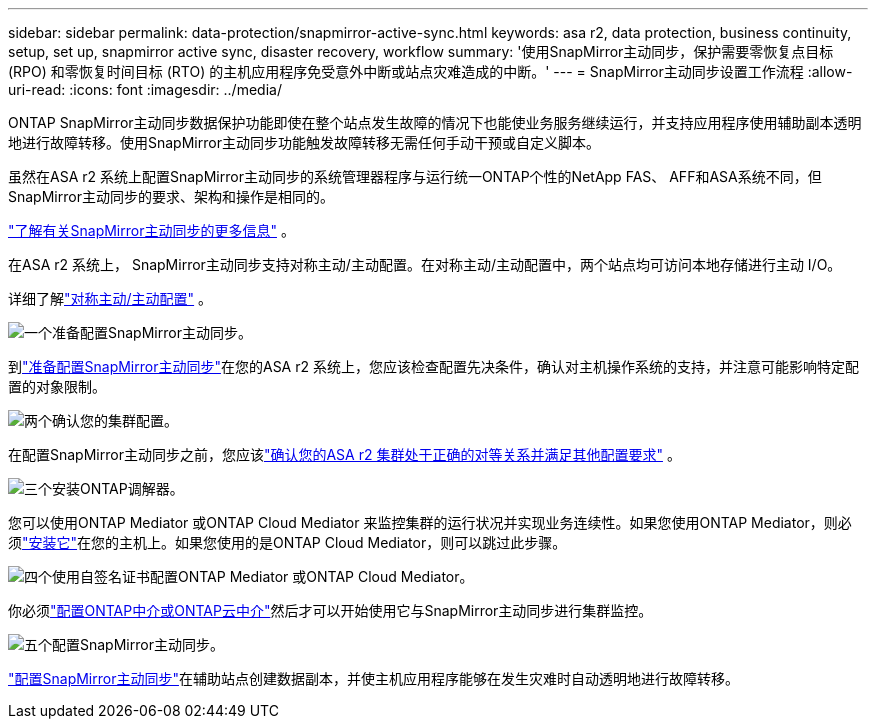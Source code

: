 ---
sidebar: sidebar 
permalink: data-protection/snapmirror-active-sync.html 
keywords: asa r2, data protection, business continuity, setup, set up, snapmirror active sync, disaster recovery, workflow 
summary: '使用SnapMirror主动同步，保护需要零恢复点目标 (RPO) 和零恢复时间目标 (RTO) 的主机应用程序免受意外中断或站点灾难造成的中断。' 
---
= SnapMirror主动同步设置工作流程
:allow-uri-read: 
:icons: font
:imagesdir: ../media/


[role="lead"]
ONTAP SnapMirror主动同步数据保护功能即使在整个站点发生故障的情况下也能使业务服务继续运行，并支持应用程序使用辅助副本透明地进行故障转移。使用SnapMirror主动同步功能触发故障转移无需任何手动干预或自定义脚本。

虽然在ASA r2 系统上配置SnapMirror主动同步的系统管理器程序与运行统一ONTAP个性的NetApp FAS、 AFF和ASA系统不同，但SnapMirror主动同步的要求、架构和操作是相同的。

link:https://docs.netapp.com/us-en/ontap/snapmirror-active-sync/index.html["了解有关SnapMirror主动同步的更多信息"^] 。

在ASA r2 系统上， SnapMirror主动同步支持对称主动/主动配置。在对称主动/主动配置中，两个站点均可访问本地存储进行主动 I/O。

详细了解link:https://docs.netapp.com/us-en/ontap/snapmirror-active-sync/architecture-concept.html#symmetric-activeactive["对称主动/主动配置"^] 。

.image:https://raw.githubusercontent.com/NetAppDocs/common/main/media/number-1.png["一个"]准备配置SnapMirror主动同步。
[role="quick-margin-para"]
到link:snapmirror-active-sync-prepare.html["准备配置SnapMirror主动同步"]在您的ASA r2 系统上，您应该检查配置先决条件，确认对主机操作系统的支持，并注意可能影响特定配置的对象限制。

.image:https://raw.githubusercontent.com/NetAppDocs/common/main/media/number-2.png["两个"]确认您的集群配置。
[role="quick-margin-para"]
在配置SnapMirror主动同步之前，您应该link:snapmirror-active-sync-confirm-cluster-configuration.html["确认您的ASA r2 集群处于正确的对等关系并满足其他配置要求"] 。

.image:https://raw.githubusercontent.com/NetAppDocs/common/main/media/number-3.png["三个"]安装ONTAP调解器。
[role="quick-margin-para"]
您可以使用ONTAP Mediator 或ONTAP Cloud Mediator 来监控集群的运行状况并实现业务连续性。如果您使用ONTAP Mediator，则必须link:install-ontap-mediator.html["安装它"]在您的主机上。如果您使用的是ONTAP Cloud Mediator，则可以跳过此步骤。

.image:https://raw.githubusercontent.com/NetAppDocs/common/main/media/number-4.png["四个"]使用自签名证书配置ONTAP Mediator 或ONTAP Cloud Mediator。
[role="quick-margin-para"]
你必须link:configure-ontap-mediator.html["配置ONTAP中介或ONTAP云中介"]然后才可以开始使用它与SnapMirror主动同步进行集群监控。

.image:https://raw.githubusercontent.com/NetAppDocs/common/main/media/number-5.png["五个"]配置SnapMirror主动同步。
[role="quick-margin-para"]
link:configure-snapmirror-active-sync.html["配置SnapMirror主动同步"]在辅助站点创建数据副本，并使主机应用程序能够在发生灾难时自动透明地进行故障转移。
